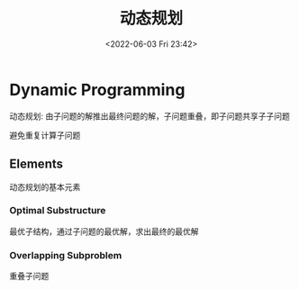 #+TITLE: 动态规划
#+DATE: <2022-06-03 Fri 23:42>
#+FILETAGS:  dp

* Dynamic Programming

动态规划: 由子问题的解推出最终问题的解，子问题重叠，即子问题共享子子问题

避免重复计算子问题

** Elements

动态规划的基本元素

*** Optimal Substructure

最优子结构，通过子问题的最优解，求出最终的最优解

*** Overlapping Subproblem

重叠子问题
